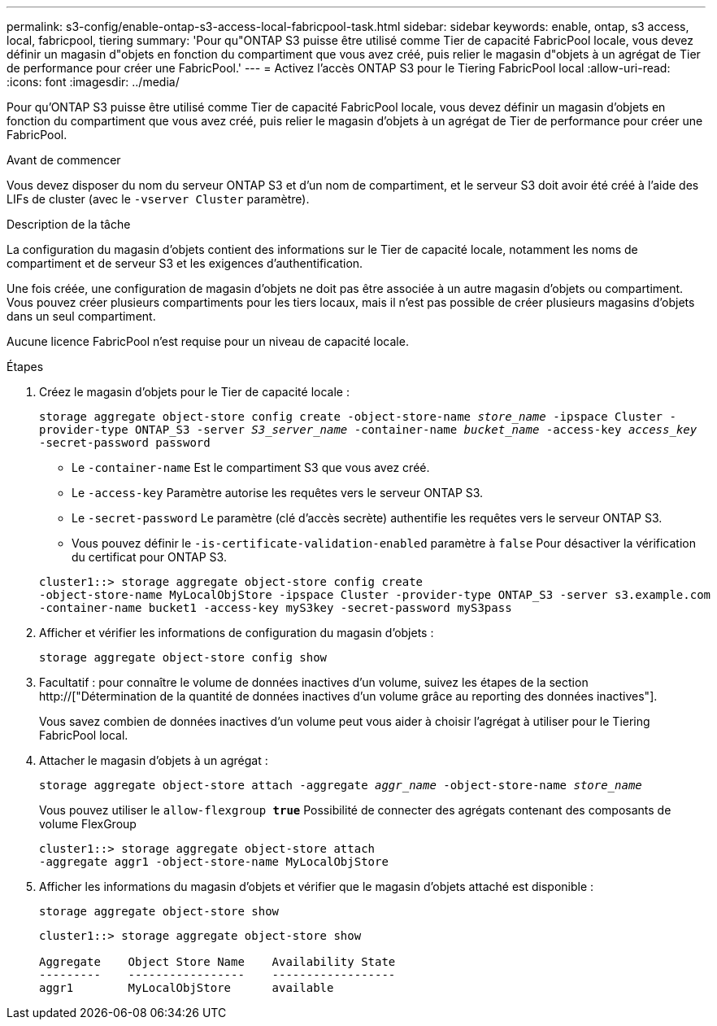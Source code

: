 ---
permalink: s3-config/enable-ontap-s3-access-local-fabricpool-task.html 
sidebar: sidebar 
keywords: enable, ontap, s3 access, local, fabricpool, tiering 
summary: 'Pour qu"ONTAP S3 puisse être utilisé comme Tier de capacité FabricPool locale, vous devez définir un magasin d"objets en fonction du compartiment que vous avez créé, puis relier le magasin d"objets à un agrégat de Tier de performance pour créer une FabricPool.' 
---
= Activez l'accès ONTAP S3 pour le Tiering FabricPool local
:allow-uri-read: 
:icons: font
:imagesdir: ../media/


[role="lead"]
Pour qu'ONTAP S3 puisse être utilisé comme Tier de capacité FabricPool locale, vous devez définir un magasin d'objets en fonction du compartiment que vous avez créé, puis relier le magasin d'objets à un agrégat de Tier de performance pour créer une FabricPool.

.Avant de commencer
Vous devez disposer du nom du serveur ONTAP S3 et d'un nom de compartiment, et le serveur S3 doit avoir été créé à l'aide des LIFs de cluster (avec le `-vserver Cluster` paramètre).

.Description de la tâche
La configuration du magasin d'objets contient des informations sur le Tier de capacité locale, notamment les noms de compartiment et de serveur S3 et les exigences d'authentification.

Une fois créée, une configuration de magasin d'objets ne doit pas être associée à un autre magasin d'objets ou compartiment. Vous pouvez créer plusieurs compartiments pour les tiers locaux, mais il n'est pas possible de créer plusieurs magasins d'objets dans un seul compartiment.

Aucune licence FabricPool n'est requise pour un niveau de capacité locale.

.Étapes
. Créez le magasin d'objets pour le Tier de capacité locale :
+
`storage aggregate object-store config create -object-store-name _store_name_ -ipspace Cluster -provider-type ONTAP_S3 -server _S3_server_name_ -container-name _bucket_name_ -access-key _access_key_ -secret-password password`

+
** Le `-container-name` Est le compartiment S3 que vous avez créé.
** Le `-access-key` Paramètre autorise les requêtes vers le serveur ONTAP S3.
** Le `-secret-password` Le paramètre (clé d'accès secrète) authentifie les requêtes vers le serveur ONTAP S3.
** Vous pouvez définir le `-is-certificate-validation-enabled` paramètre à `false` Pour désactiver la vérification du certificat pour ONTAP S3.


+
[listing]
----
cluster1::> storage aggregate object-store config create
-object-store-name MyLocalObjStore -ipspace Cluster -provider-type ONTAP_S3 -server s3.example.com
-container-name bucket1 -access-key myS3key -secret-password myS3pass
----
. Afficher et vérifier les informations de configuration du magasin d'objets :
+
`storage aggregate object-store config show`

. Facultatif : pour connaître le volume de données inactives d'un volume, suivez les étapes de la section http://["Détermination de la quantité de données inactives d'un volume grâce au reporting des données inactives"].
+
Vous savez combien de données inactives d'un volume peut vous aider à choisir l'agrégat à utiliser pour le Tiering FabricPool local.

. Attacher le magasin d'objets à un agrégat :
+
`storage aggregate object-store attach -aggregate _aggr_name_ -object-store-name _store_name_`

+
Vous pouvez utiliser le `allow-flexgroup *true*` Possibilité de connecter des agrégats contenant des composants de volume FlexGroup

+
[listing]
----
cluster1::> storage aggregate object-store attach
-aggregate aggr1 -object-store-name MyLocalObjStore
----
. Afficher les informations du magasin d'objets et vérifier que le magasin d'objets attaché est disponible :
+
`storage aggregate object-store show`

+
[listing]
----
cluster1::> storage aggregate object-store show

Aggregate    Object Store Name    Availability State
---------    -----------------    ------------------
aggr1        MyLocalObjStore      available
----

